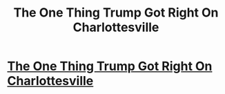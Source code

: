 #+TITLE: The One Thing Trump Got Right On Charlottesville

* [[http://intentionalinsights.org/one-thing-trump-got-right-charlottesville/][The One Thing Trump Got Right On Charlottesville]]
:PROPERTIES:
:Author: paradigmtech
:Score: 1
:DateUnix: 1503730044.0
:DateShort: 2017-Aug-26
:END:

